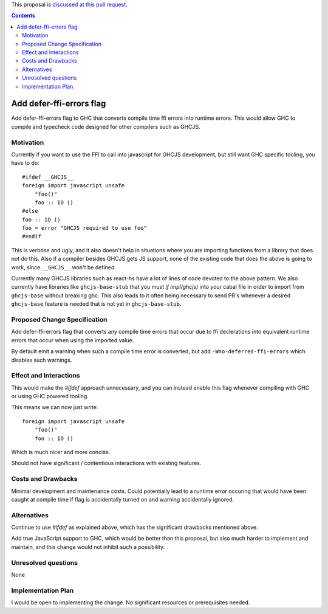 .. proposal-number:: Leave blank. This will be filled in when the proposal is
                     accepted.

.. trac-ticket:: Leave blank. This will eventually be filled with the Trac
                 ticket number which will track the progress of the
                 implementation of the feature.

.. implemented:: Leave blank. This will be filled in with the first GHC version which
                 implements the described feature.

.. highlight:: haskell

This proposal is `discussed at this pull request <https://github.com/ghc-proposals/ghc-proposals/pull/73>`_.

.. contents::

Add defer-ffi-errors flag
=========================

Add defer-ffi-errors flag to GHC that converts compile time ffi errors into runtime errors.
This would allow GHC to compile and typecheck code designed for other compilers such as GHCJS.


Motivation
------------

Currently if you want to use the FFI to call into javascript for GHCJS development, but still want GHC specific tooling, you have to do:

::

    #ifdef __GHCJS__
    foreign import javascript unsafe
        "foo()"
        foo :: IO ()
    #else
    foo :: IO ()
    foo = error "GHCJS required to use foo"
    #endif

This is verbose and ugly, and it also doesn't help in situations where you are importing functions from a library that does not do this.
Also if a compiler besides GHCJS gets JS support, none of the existing code that does the above is going to work, since ``__GHCJS__`` won't be defined.

Currently many GHCJS libraries such as react-hs have a lot of lines of code devoted to the above pattern.
We also currently have libraries like ``ghcjs-base-stub`` that you must `if impl(ghcjs)` into your cabal file in order to import from ``ghcjs-base`` without breaking ghc.
This also leads to it often being necessary to send PR's whenever a desired ``ghcjs-base`` feature is needed that is not yet in ``ghcjs-base-stub``.

Proposed Change Specification
-----------------------------

Add defer-ffi-errors flag that converts any compile time errors that occur due to ffi declerations into equivalent runtime errors that occur when using the imported value.

By default emit a warning when such a compile time error is converted, but add ``-Wno-deferred-ffi-errors`` which disables such warnings.

Effect and Interactions
-----------------------

This would make the `#ifdef` approach unnecessary, and you can instead enable this flag whenever compiling with GHC or using GHC powered tooling.

This means we can now just write:

::

    foreign import javascript unsafe
        "foo()"
        foo :: IO ()

Which is much nicer and more concise.

Should not have significant / contentious interactions with existing features.

Costs and Drawbacks
-------------------

Minimal development and maintenance costs.
Could potentially lead to a runtime error occuring that would have been caught at compile time if flag is accidentally turned on and warning accidentally ignored.

Alternatives
------------

Continue to use `#ifdef` as explained above, which has the significant drawbacks mentioned above.

Add true JavaScript support to GHC, which would be better than this proposal, but also much harder to implement and maintain, and this change would not inhibit such a possibility.


Unresolved questions
--------------------

None

Implementation Plan
-------------------

I would be open to implementing the change. No significant resources or prerequisites needed.
